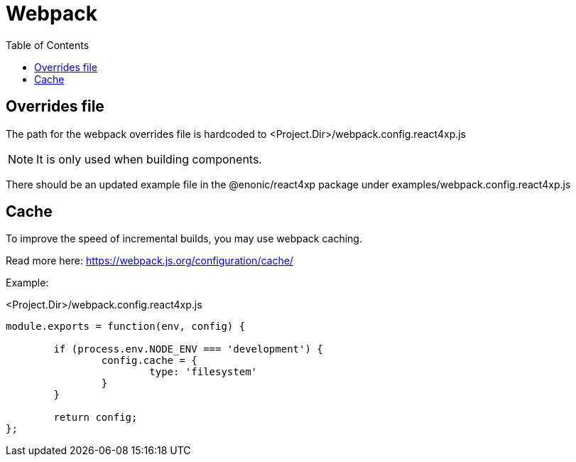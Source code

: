 = Webpack
:toc: right

== Overrides file

The path for the webpack overrides file is hardcoded to
<Project.Dir>/webpack.config.react4xp.js

NOTE: It is only used when building components.

There should be an updated example file in the @enonic/react4xp package under examples/webpack.config.react4xp.js

== Cache

To improve the speed of incremental builds, you may use webpack caching.

Read more here: https://webpack.js.org/configuration/cache/

Example:

.<Project.Dir>/webpack.config.react4xp.js
[source,javascript,options="nowrap"]
----
module.exports = function(env, config) {

	if (process.env.NODE_ENV === 'development') {
		config.cache = {
			type: 'filesystem'
		}
	}

	return config;
};
----
